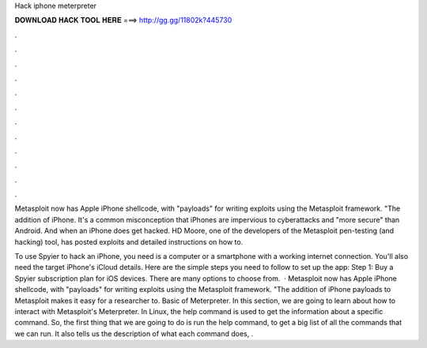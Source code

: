 Hack iphone meterpreter



𝐃𝐎𝐖𝐍𝐋𝐎𝐀𝐃 𝐇𝐀𝐂𝐊 𝐓𝐎𝐎𝐋 𝐇𝐄𝐑𝐄 ===> http://gg.gg/11802k?445730



.



.



.



.



.



.



.



.



.



.



.



.

Metasploit now has Apple iPhone shellcode, with "payloads" for writing exploits using the Metasploit framework. "The addition of iPhone. It's a common misconception that iPhones are impervious to cyberattacks and "more secure" than Android. And when an iPhone does get hacked. HD Moore, one of the developers of the Metasploit pen-testing (and hacking) tool, has posted exploits and detailed instructions on how to.

To use Spyier to hack an iPhone, you need is a computer or a smartphone with a working internet connection. You'll also need the target iPhone's iCloud details. Here are the simple steps you need to follow to set up the app: Step 1: Buy a Spyier subscription plan for iOS devices. There are many options to choose from.  · Metasploit now has Apple iPhone shellcode, with "payloads" for writing exploits using the Metasploit framework. "The addition of iPhone payloads to Metasploit makes it easy for a researcher to. Basic of Meterpreter. In this section, we are going to learn about how to interact with Metasploit's Meterpreter. In Linux, the help command is used to get the information about a specific command. So, the first thing that we are going to do is run the help command, to get a big list of all the commands that we can run. It also tells us the description of what each command does, .

